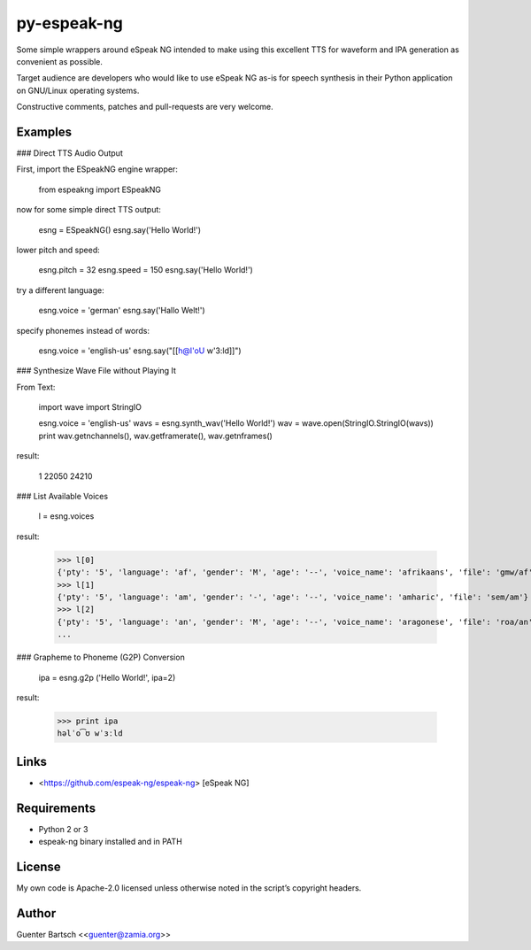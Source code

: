 py-espeak-ng
============

Some simple wrappers around eSpeak NG intended to make using this
excellent TTS for waveform and IPA generation as convenient as possible.

Target audience are developers who would like to use eSpeak NG as-is for
speech synthesis in their Python application on GNU/Linux operating
systems.

Constructive comments, patches and pull-requests are very welcome.

Examples
--------

### Direct TTS Audio Output

First, import the ESpeakNG engine wrapper:

    from espeakng import ESpeakNG

now for some simple direct TTS output:

    esng = ESpeakNG()
    esng.say('Hello World!')

lower pitch and speed:

    esng.pitch = 32
    esng.speed = 150
    esng.say('Hello World!')

try a different language:

    esng.voice = 'german'
    esng.say('Hallo Welt!')

specify phonemes instead of words:

    esng.voice = 'english-us'
    esng.say("[[h@l'oU w'3:ld]]")

### Synthesize Wave File without Playing It

From Text:

    import wave
    import StringIO

    esng.voice = 'english-us'
    wavs = esng.synth_wav('Hello World!')
    wav = wave.open(StringIO.StringIO(wavs))
    print wav.getnchannels(), wav.getframerate(), wav.getnframes()

result:

    1 22050 24210

### List Available Voices

    l = esng.voices

result:

    >>> l[0]
    {'pty': '5', 'language': 'af', 'gender': 'M', 'age': '--', 'voice_name': 'afrikaans', 'file': 'gmw/af'}
    >>> l[1]
    {'pty': '5', 'language': 'am', 'gender': '-', 'age': '--', 'voice_name': 'amharic', 'file': 'sem/am'}
    >>> l[2]
    {'pty': '5', 'language': 'an', 'gender': 'M', 'age': '--', 'voice_name': 'aragonese', 'file': 'roa/an'}
    ...

### Grapheme to Phoneme (G2P) Conversion

    ipa = esng.g2p ('Hello World!', ipa=2)

result:

    >>> print ipa
    həlˈo͡ʊ wˈɜːld

Links
-----

-   <https://github.com/espeak-ng/espeak-ng> [eSpeak NG]

Requirements
------------

-   Python 2 or 3

-   espeak-ng binary installed and in PATH

License
-------

My own code is Apache-2.0 licensed unless otherwise noted in the
script’s copyright headers.

Author
------

Guenter Bartsch \<<guenter@zamia.org>\>


